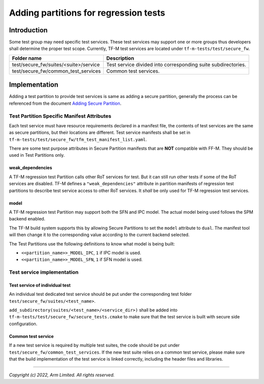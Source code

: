 ######################################
Adding partitions for regression tests
######################################

************
Introduction
************

Some test group may need specific test services. These test services may support
one or more groups thus developers shall determine the proper test scope.
Currently, TF-M test services are located under ``tf-m-tests/test/secure_fw``.

+---------------------------------------+---------------------------------------------------------------+
| Folder name                           | Description                                                   |
+=======================================+===============================================================+
| test/secure_fw/suites/<suite>/service | Test service divided into corresponding suite subdirectories. |
+---------------------------------------+---------------------------------------------------------------+
| test/secure_fw/common_test_services   | Common test services.                                         |
+---------------------------------------+---------------------------------------------------------------+

**************
Implementation
**************

Adding a test partition to provide test services is same as adding a secure
partition, generally the process can be referenced from the document
`Adding Secure Partition <https://tf-m-user-guide.trustedfirmware.org/integration_guide/services/tfm_secure_partition_addition.html>`_.

Test Partition Specific Manifest Attributes
===========================================

Each test service must have resource requirements declared in a manifest file,
the contents of test services are the same as secure partitions, but their
locations are different. Test service manifests shall be set in
``tf-m-tests/test/secure_fw/tfm_test_manifest_list.yaml``.

There are some test purpose attributes in Secure Partition manifests that are
**NOT** compatible with FF-M.
They should be used in Test Partitions only.

weak_dependencies
-----------------
A TF-M regression test Partition calls other RoT services for test. But it
can still run other tests if some of the RoT services are disabled.
TF-M defines a ``"weak_dependencies"`` attribute in partition manifests of
regression test partitions to describe test service access to other RoT
services. It *shall* be only used for TF-M regression test services.

model
-----
A TF-M regression test Partition may support both the SFN and IPC model.
The actual model being used follows the SPM backend enabled.

The TF-M build system supports this by allowing Secure Partitions to set
the ``model`` attribute to ``dual``.
The manifest tool will then change it to the corresponding value according
to the current backend selected.

The Test Partitions use the following definitions to know what model is being
built:

- ``<<partition_name>>_MODEL_IPC``, ``1`` if IPC model is used.
- ``<<partition_name>>_MODEL_SFN``, ``1`` if SFN model is used.

Test service implementation
===========================

Test service of individual test
-------------------------------

An individual test dedicated test service should be put under the corresponding
test folder ``test/secure_fw/suites/<test_name>``.

``add_subdirectory(suites/<test_name>/<service_dir>)`` shall be added into
``tf-m-tests/test/secure_fw/secure_tests.cmake`` to make sure that the test
service is built with secure side configuration.

Common test service
-------------------

If a new test service is required by multiple test suites, the code should be
put under ``test/secure_fw/common_test_services``. If the new test suite relies
on a common test service, please make sure that the build implementation of the
test service is linked correctly, including the header files and libraries.

--------------

*Copyright (c) 2022, Arm Limited. All rights reserved.*
